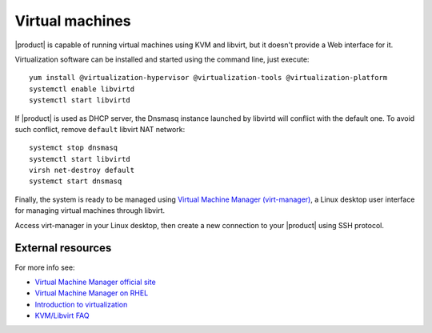 .. index:: virtual machines

.. _virtual_machines-section:

================
Virtual machines
================

|product| is capable of running virtual machines using KVM and libvirt, but it
doesn't provide a Web interface for it.

Virtualization software can be installed and started using the command line, just execute: ::

  yum install @virtualization-hypervisor @virtualization-tools @virtualization-platform
  systemctl enable libvirtd
  systemctl start libvirtd

If |product| is used as DHCP server, the Dnsmasq instance launched by libvirtd will conflict with the default one.
To avoid such conflict, remove ``default`` libvirt NAT network: ::

  systemct stop dnsmasq
  systemctl start libvirtd
  virsh net-destroy default
  systemct start dnsmasq

Finally, the system is ready to be managed using `Virtual Machine Manager (virt-manager) <https://virt-manager.org/>`_,
a Linux desktop user interface for managing virtual machines through libvirt.

Access virt-manager in your Linux desktop, then create a new connection to your |product| using SSH protocol.

External resources
==================

For more info see:

- `Virtual Machine Manager official site <https://virt-manager.org/>`_
- `Virtual Machine Manager on RHEL <https://access.redhat.com/documentation/en-us/red_hat_enterprise_linux/7/html/virtualization_deployment_and_administration_guide/sect-creating_guests_with_virt_manager>`_
- `Introduction to virtualization <https://access.redhat.com/documentation/en-us/red_hat_enterprise_linux/7/html/virtualization_getting_started_guide/chap-virtualization_getting_started-what_is_it>`_
- `KVM/Libvirt FAQ <https://access.redhat.com/articles/1344173>`_
